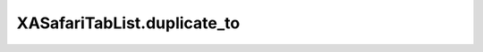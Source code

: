 XASafariTabList.duplicate_to
============================

.. automethod:: PyXA.apps.Safari.XASafariTabList.duplicate_to
